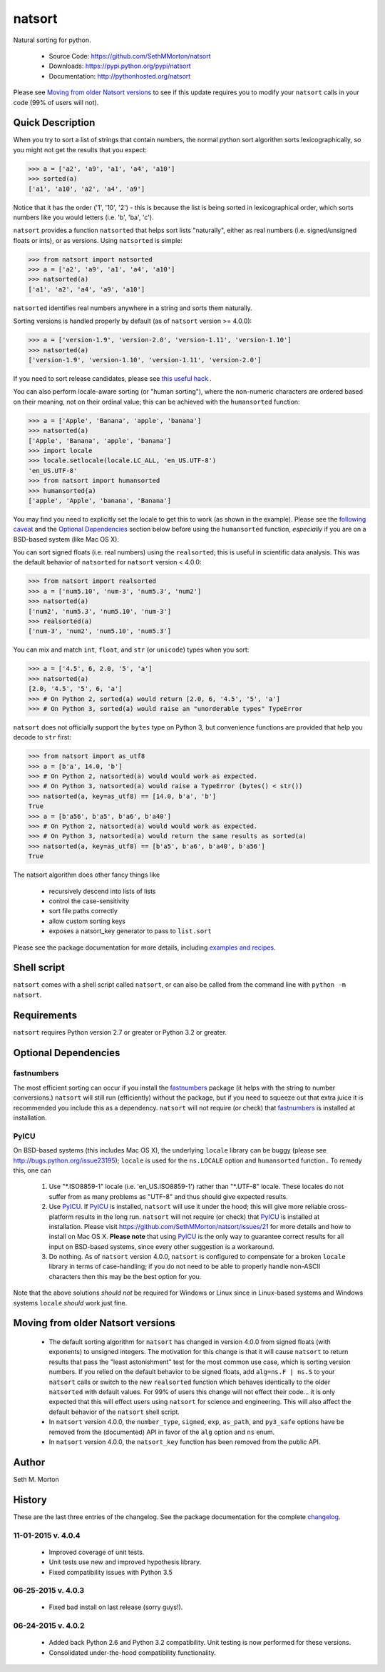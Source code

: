 natsort
=======

.. image:: https://travis-ci.org/SethMMorton/natsort.svg?branch=master
    :target: https://travis-ci.org/SethMMorton/natsort

.. image:: https://coveralls.io/repos/SethMMorton/natsort/badge.png?branch=master
    :target: https://coveralls.io/r/SethMMorton/natsort?branch=master

Natural sorting for python. 

    - Source Code: https://github.com/SethMMorton/natsort
    - Downloads: https://pypi.python.org/pypi/natsort
    - Documentation: http://pythonhosted.org/natsort

Please see `Moving from older Natsort versions`_ to see if this update requires
you to modify your ``natsort`` calls in your code (99% of users will not).

Quick Description
-----------------

When you try to sort a list of strings that contain numbers, the normal python
sort algorithm sorts lexicographically, so you might not get the results that you
expect:

.. code-block:: python

    >>> a = ['a2', 'a9', 'a1', 'a4', 'a10']
    >>> sorted(a)
    ['a1', 'a10', 'a2', 'a4', 'a9']

Notice that it has the order ('1', '10', '2') - this is because the list is
being sorted in lexicographical order, which sorts numbers like you would
letters (i.e. 'b', 'ba', 'c').

``natsort`` provides a function ``natsorted`` that helps sort lists "naturally",
either as real numbers (i.e. signed/unsigned floats or ints), or as versions.
Using ``natsorted`` is simple:

.. code-block:: python

    >>> from natsort import natsorted
    >>> a = ['a2', 'a9', 'a1', 'a4', 'a10']
    >>> natsorted(a)
    ['a1', 'a2', 'a4', 'a9', 'a10']

``natsorted`` identifies real numbers anywhere in a string and sorts them
naturally.

Sorting versions is handled properly by default (as of ``natsort`` version >= 4.0.0):

.. code-block:: python

    >>> a = ['version-1.9', 'version-2.0', 'version-1.11', 'version-1.10']
    >>> natsorted(a)
    ['version-1.9', 'version-1.10', 'version-1.11', 'version-2.0']

If you need to sort release candidates, please see
`this useful hack <http://pythonhosted.org//natsort/examples.html#rc-sorting>`_ .

You can also perform locale-aware sorting (or "human sorting"), where the
non-numeric characters are ordered based on their meaning, not on their
ordinal value; this can be achieved with the ``humansorted`` function:

.. code-block:: python

    >>> a = ['Apple', 'Banana', 'apple', 'banana']
    >>> natsorted(a)
    ['Apple', 'Banana', 'apple', 'banana']
    >>> import locale
    >>> locale.setlocale(locale.LC_ALL, 'en_US.UTF-8')
    'en_US.UTF-8'
    >>> from natsort import humansorted
    >>> humansorted(a)
    ['apple', 'Apple', 'banana', 'Banana']

You may find you need to explicitly set the locale to get this to work
(as shown in the example).
Please see the `following caveat <http://pythonhosted.org//natsort/examples.html#bug-note>`_
and the `Optional Dependencies`_ section
below before using the ``humansorted`` function, *especially* if you are on a
BSD-based system (like Mac OS X).

You can sort signed floats (i.e. real numbers) using the ``realsorted``; this is
useful in scientific data analysis. This was the default behavior of ``natsorted``
for ``natsort`` version < 4.0.0:

.. code-block:: python

    >>> from natsort import realsorted
    >>> a = ['num5.10', 'num-3', 'num5.3', 'num2']
    >>> natsorted(a)
    ['num2', 'num5.3', 'num5.10', 'num-3']
    >>> realsorted(a)
    ['num-3', 'num2', 'num5.10', 'num5.3']

You can mix and match ``int``, ``float``, and ``str`` (or ``unicode``) types
when you sort:

.. code-block:: python

    >>> a = ['4.5', 6, 2.0, '5', 'a']
    >>> natsorted(a)
    [2.0, '4.5', '5', 6, 'a']
    >>> # On Python 2, sorted(a) would return [2.0, 6, '4.5', '5', 'a']
    >>> # On Python 3, sorted(a) would raise an "unorderable types" TypeError

``natsort`` does not officially support the ``bytes`` type on Python 3, but
convenience functions are provided that help you decode to ``str`` first:

.. code-block:: python

    >>> from natsort import as_utf8
    >>> a = [b'a', 14.0, 'b']
    >>> # On Python 2, natsorted(a) would would work as expected.
    >>> # On Python 3, natsorted(a) would raise a TypeError (bytes() < str())
    >>> natsorted(a, key=as_utf8) == [14.0, b'a', 'b']
    True
    >>> a = [b'a56', b'a5', b'a6', b'a40']
    >>> # On Python 2, natsorted(a) would would work as expected.
    >>> # On Python 3, natsorted(a) would return the same results as sorted(a)
    >>> natsorted(a, key=as_utf8) == [b'a5', b'a6', b'a40', b'a56']
    True

The natsort algorithm does other fancy things like 

 - recursively descend into lists of lists
 - control the case-sensitivity
 - sort file paths correctly
 - allow custom sorting keys
 - exposes a natsort_key generator to pass to ``list.sort``

Please see the package documentation for more details, including 
`examples and recipes <http://pythonhosted.org//natsort/examples.html>`_.

Shell script
------------

``natsort`` comes with a shell script called ``natsort``, or can also be called
from the command line with ``python -m natsort``. 

Requirements
------------

``natsort`` requires Python version 2.7 or greater or Python 3.2 or greater.

.. _optional:

Optional Dependencies
---------------------

fastnumbers
'''''''''''

The most efficient sorting can occur if you install the 
`fastnumbers <https://pypi.python.org/pypi/fastnumbers>`_ package (it helps
with the string to number conversions.)  ``natsort`` will still run (efficiently)
without the package, but if you need to squeeze out that extra juice it is
recommended you include this as a dependency.  ``natsort`` will not require (or
check) that `fastnumbers <https://pypi.python.org/pypi/fastnumbers>`_ is installed
at installation.

PyICU
'''''

On BSD-based systems (this includes Mac OS X), the underlying ``locale`` library
can be buggy (please see http://bugs.python.org/issue23195); ``locale`` is
used for the ``ns.LOCALE`` option and ``humansorted`` function.. To remedy this,
one can 

    1. Use "\*.ISO8859-1" locale (i.e. 'en_US.ISO8859-1') rather than "\*.UTF-8"
       locale. These locales do not suffer from as many problems as "UTF-8"
       and thus should give expected results.
    2. Use `PyICU <https://pypi.python.org/pypi/PyICU>`_.  If
       `PyICU <https://pypi.python.org/pypi/PyICU>`_ is installed, ``natsort``
       will use it under the hood; this will give more
       reliable cross-platform results in the long run. ``natsort`` will not
       require (or check) that `PyICU <https://pypi.python.org/pypi/PyICU>`_
       is installed at installation. Please visit
       https://github.com/SethMMorton/natsort/issues/21 for more details and
       how to install on Mac OS X. **Please note** that using
       `PyICU <https://pypi.python.org/pypi/PyICU>`_ is the only way to
       guarantee correct results for all input on BSD-based systems, since
       every other suggestion is a workaround.
    3. Do nothing. As of ``natsort`` version 4.0.0, ``natsort`` is configured
       to compensate for a broken ``locale`` library in terms of case-handling;
       if you do not need to be able to properly handle non-ASCII characters
       then this may be the best option for you. 

Note that the above solutions *should not* be required for Windows or
Linux since in Linux-based systems and Windows systems ``locale`` *should* work
just fine.

.. _deprecate:

Moving from older Natsort versions
----------------------------------

    - The default sorting algorithm for ``natsort`` has changed in version 4.0.0
      from signed floats (with exponents) to unsigned integers. The motivation
      for this change is that it will cause ``natsort`` to return results that
      pass the "least astonishment" test for the most common use case, which is
      sorting version numbers. If you relied on the default behavior
      to be signed floats, add ``alg=ns.F | ns.S`` to your
      ``natsort`` calls or switch to the new ``realsorted`` function which
      behaves identically to the older ``natsorted`` with default values.
      For 99% of users this change will not effect their code... it is only
      expected that this will effect users using ``natsort`` for science and
      engineering. 
      This will also affect the default behavior of the ``natsort`` shell script.
    - In ``natsort`` version 4.0.0, the ``number_type``, ``signed``, ``exp``,
      ``as_path``, and ``py3_safe`` options have be removed from the (documented)
      API in favor of the ``alg`` option and ``ns`` enum.
    - In ``natsort`` version 4.0.0, the ``natsort_key`` function has been removed
      from the public API.

Author
------

Seth M. Morton

History
-------

These are the last three entries of the changelog.  See the package documentation
for the complete `changelog <http://pythonhosted.org//natsort/changelog.html>`_.

11-01-2015 v. 4.0.4
'''''''''''''''''''

    - Improved coverage of unit tests.
    - Unit tests use new and improved hypothesis library.
    - Fixed compatibility issues with Python 3.5

06-25-2015 v. 4.0.3
'''''''''''''''''''

    - Fixed bad install on last release (sorry guys!).

06-24-2015 v. 4.0.2
'''''''''''''''''''

    - Added back Python 2.6 and Python 3.2 compatibility. Unit testing is now
      performed for these versions.
    - Consolidated under-the-hood compatibility functionality.
